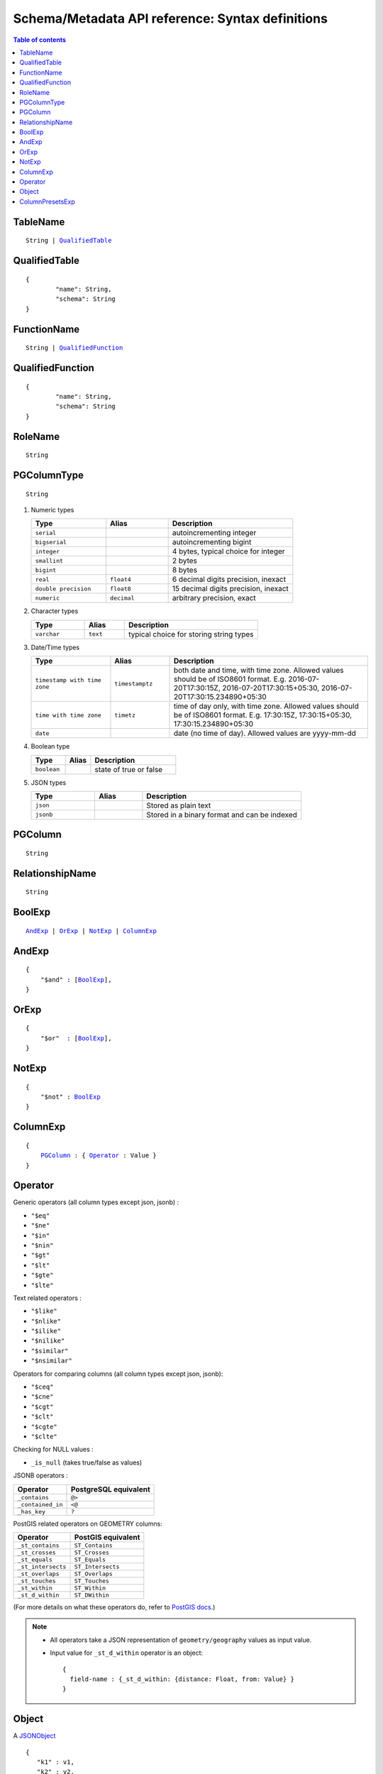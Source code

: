 Schema/Metadata API reference: Syntax definitions
=================================================

.. contents:: Table of contents
  :backlinks: none
  :depth: 1
  :local:


.. _TableName:

TableName
^^^^^^^^^

.. parsed-literal::
   :class: haskell-pre

   String | QualifiedTable_

QualifiedTable
^^^^^^^^^^^^^^

.. parsed-literal::
   :class: haskell-pre

   {
           "name": String,
           "schema": String
   }

.. _FunctionName:

FunctionName
^^^^^^^^^^^^

.. parsed-literal::
   :class: haskell-pre

   String | QualifiedFunction_

QualifiedFunction
^^^^^^^^^^^^^^^^^

.. parsed-literal::
   :class: haskell-pre

   {
           "name": String,
           "schema": String
   }

.. _RoleName:

RoleName
^^^^^^^^

.. parsed-literal::

  String

.. _PGColumnType:

PGColumnType
^^^^^^^^^^^^

.. parsed-literal::

  String

1. Numeric types

   .. list-table::
      :widths: 12 10 20
      :header-rows: 1

      * - Type
        - Alias
        - Description

      * - ``serial``
        -
        - autoincrementing integer

      * - ``bigserial``
        -
        - autoincrementing bigint

      * - ``integer``
        -
        - 4 bytes, typical choice for integer

      * - ``smallint``
        -
        - 2 bytes

      * - ``bigint``
        -
        - 8 bytes

      * - ``real``
        - ``float4``
        - 6 decimal digits precision, inexact

      * - ``double precision``
        - ``float8``
        - 15 decimal digits precision, inexact

      * - ``numeric``
        - ``decimal``
        - arbitrary precision, exact

2. Character types

   .. list-table::
      :widths: 8 6 20
      :header-rows: 1

      * - Type
        - Alias
        - Description

      * - ``varchar``
        - ``text``
        - typical choice for storing string types

3. Date/Time types

   .. list-table::
      :widths: 8 6 20
      :header-rows: 1

      * - Type
        - Alias
        - Description

      * - ``timestamp with time zone``
        - ``timestamptz``
        - both date and time, with time zone. Allowed values should be of ISO8601 format. E.g. 2016-07-20T17:30:15Z, 2016-07-20T17:30:15+05:30, 2016-07-20T17:30:15.234890+05:30

      * - ``time with time zone``
        - ``timetz``
        - time of day only, with time zone. Allowed values should be of ISO8601 format. E.g. 17:30:15Z, 17:30:15+05:30, 17:30:15.234890+05:30

      * - ``date``
        -
        - date (no time of day). Allowed values are yyyy-mm-dd

4. Boolean type

   .. list-table::
      :widths: 8 6 20
      :header-rows: 1

      * - Type
        - Alias
        - Description

      * - ``boolean``
        -
        - state of true or false

5. JSON types

   .. list-table::
      :widths: 8 6 20
      :header-rows: 1

      * - Type
        - Alias
        - Description

      * - ``json``
        -
        - Stored as plain text

      * - ``jsonb``
        -
        - Stored in a binary format and can be indexed

.. _PGColumn:

PGColumn
^^^^^^^^

.. parsed-literal::

  String

.. _RelationshipName:

RelationshipName
^^^^^^^^^^^^^^^^

.. parsed-literal::

  String

.. _BoolExp:

BoolExp
^^^^^^^

.. parsed-literal::
   :class: haskell-pre

   AndExp_ | OrExp_ | NotExp_ | ColumnExp_

AndExp
^^^^^^

.. parsed-literal::
   :class: haskell-pre

   {
       "$and" : [BoolExp_],
   }

OrExp
^^^^^

.. parsed-literal::
   :class: haskell-pre

   {
       "$or"  : [BoolExp_],
   }

NotExp
^^^^^^

.. parsed-literal::
   :class: haskell-pre

   {
       "$not" : BoolExp_
   }

ColumnExp
^^^^^^^^^

.. parsed-literal::
   :class: haskell-pre

   {
       PGColumn_ : { Operator_ : Value }
   }

Operator
^^^^^^^^

Generic operators (all column types except json, jsonb) :

- ``"$eq"``
- ``"$ne"``
- ``"$in"``
- ``"$nin"``
- ``"$gt"``
- ``"$lt"``
- ``"$gte"``
- ``"$lte"``

Text related operators :

- ``"$like"``
- ``"$nlike"``
- ``"$ilike"``
- ``"$nilike"``
- ``"$similar"``
- ``"$nsimilar"``

Operators for comparing columns (all column types except json, jsonb):

- ``"$ceq"``
- ``"$cne"``
- ``"$cgt"``
- ``"$clt"``
- ``"$cgte"``
- ``"$clte"``

Checking for NULL values :

- ``_is_null`` (takes true/false as values)

JSONB operators :

.. list-table::
   :header-rows: 1

   * - Operator
     - PostgreSQL equivalent
   * - ``_contains``
     - ``@>``
   * - ``_contained_in``
     - ``<@``
   * - ``_has_key``
     - ``?``

PostGIS related operators on GEOMETRY columns: 

.. list-table::
   :header-rows: 1

   * - Operator
     - PostGIS equivalent
   * - ``_st_contains``
     - ``ST_Contains``
   * - ``_st_crosses``
     - ``ST_Crosses``
   * - ``_st_equals``
     - ``ST_Equals``
   * - ``_st_intersects``
     - ``ST_Intersects``
   * - ``_st_overlaps``
     - ``ST_Overlaps``
   * - ``_st_touches``
     - ``ST_Touches``
   * - ``_st_within``
     - ``ST_Within``
   * - ``_st_d_within``
     - ``ST_DWithin``

(For more details on what these operators do, refer to `PostGIS docs <http://postgis.net/workshops/postgis-intro/spatial_relationships.html>`__.)

.. note::

   - All operators take a JSON representation of ``geometry/geography`` values as input value.
   - Input value for ``_st_d_within`` operator is an object:

     .. parsed-literal::

       {
         field-name : {_st_d_within: {distance: Float, from: Value} }
       }


.. _Object:

Object
^^^^^^

A JSONObject_

.. parsed-literal::
   :class: haskell-pre

   {
      "k1" : v1,
      "k2" : v2,
      ..
   }

.. _JSONObject: https://tools.ietf.org/html/rfc7159

.. _ColumnPresetExp:

ColumnPresetsExp
^^^^^^^^^^^^^^^^
A JSONObject_ of Postgres column name to value mapping, where value can be static or derived from a session variable.

.. parsed-literal::
   :class: haskell-pre

   {
      "column1" : colVal1,
      "column2" : colVal2,
      ..
   }

E.g. where ``id`` is derived from session variable and ``city`` is a static value.

.. code-block:: json

   {
      "id" : "x-hasura-User-Id", 
      "city" : "San Francisco"
   }

.. note::

   If the value of any key begins with "x-hasura-" (*case-insensitive*), the value of the column specified in the key will be derived from a session variable of the same name.

